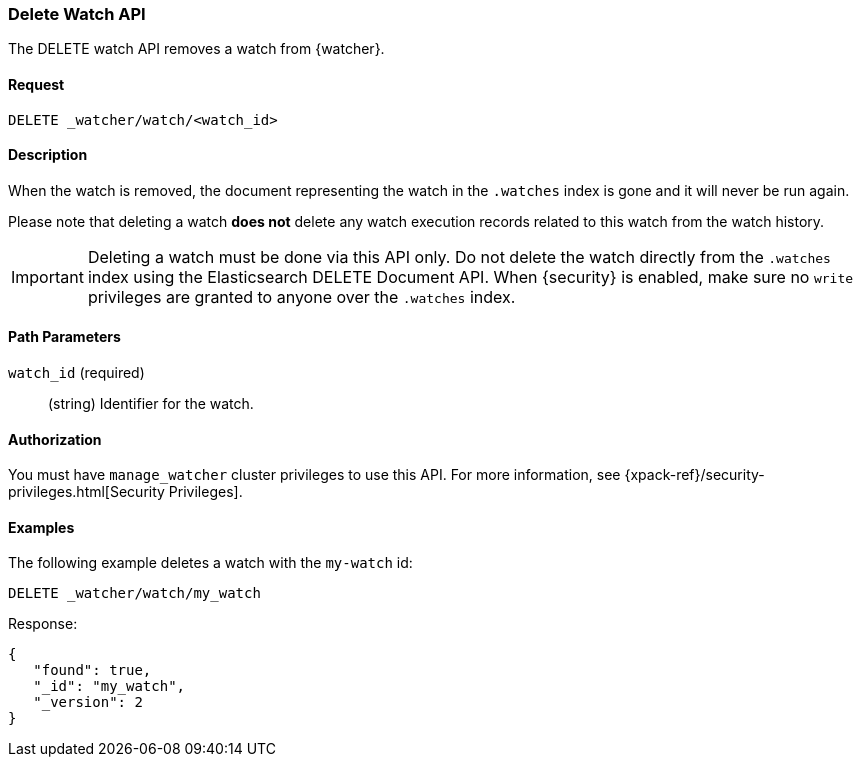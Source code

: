 [role="xpack"]
[[watcher-api-delete-watch]]
=== Delete Watch API

The DELETE watch API removes a watch from {watcher}.

[float]
==== Request

`DELETE _watcher/watch/<watch_id>`

[float]
==== Description

When the watch is removed, the document representing the watch in the `.watches`
index is gone and it will never be run again.

Please note that deleting a watch **does not** delete any watch execution records
related to this watch from the watch history.

IMPORTANT:  Deleting a watch must be done via this API only. Do not delete the
            watch directly from the `.watches` index using the Elasticsearch
            DELETE Document API. When {security} is enabled, make sure no `write`
            privileges are granted to anyone over the `.watches` index.

[float]
==== Path Parameters

`watch_id` (required)::
  (string) Identifier for the watch.

[float]
==== Authorization

You must have `manage_watcher` cluster privileges to use this API. For more
information, see {xpack-ref}/security-privileges.html[Security Privileges].

[float]
==== Examples

The following example deletes a watch with the `my-watch` id:

[source,js]
--------------------------------------------------
DELETE _watcher/watch/my_watch
--------------------------------------------------
// CONSOLE
// TEST[setup:my_active_watch]

Response:

[source,js]
--------------------------------------------------
{
   "found": true,
   "_id": "my_watch",
   "_version": 2
}
--------------------------------------------------
// TESTRESPONSE
